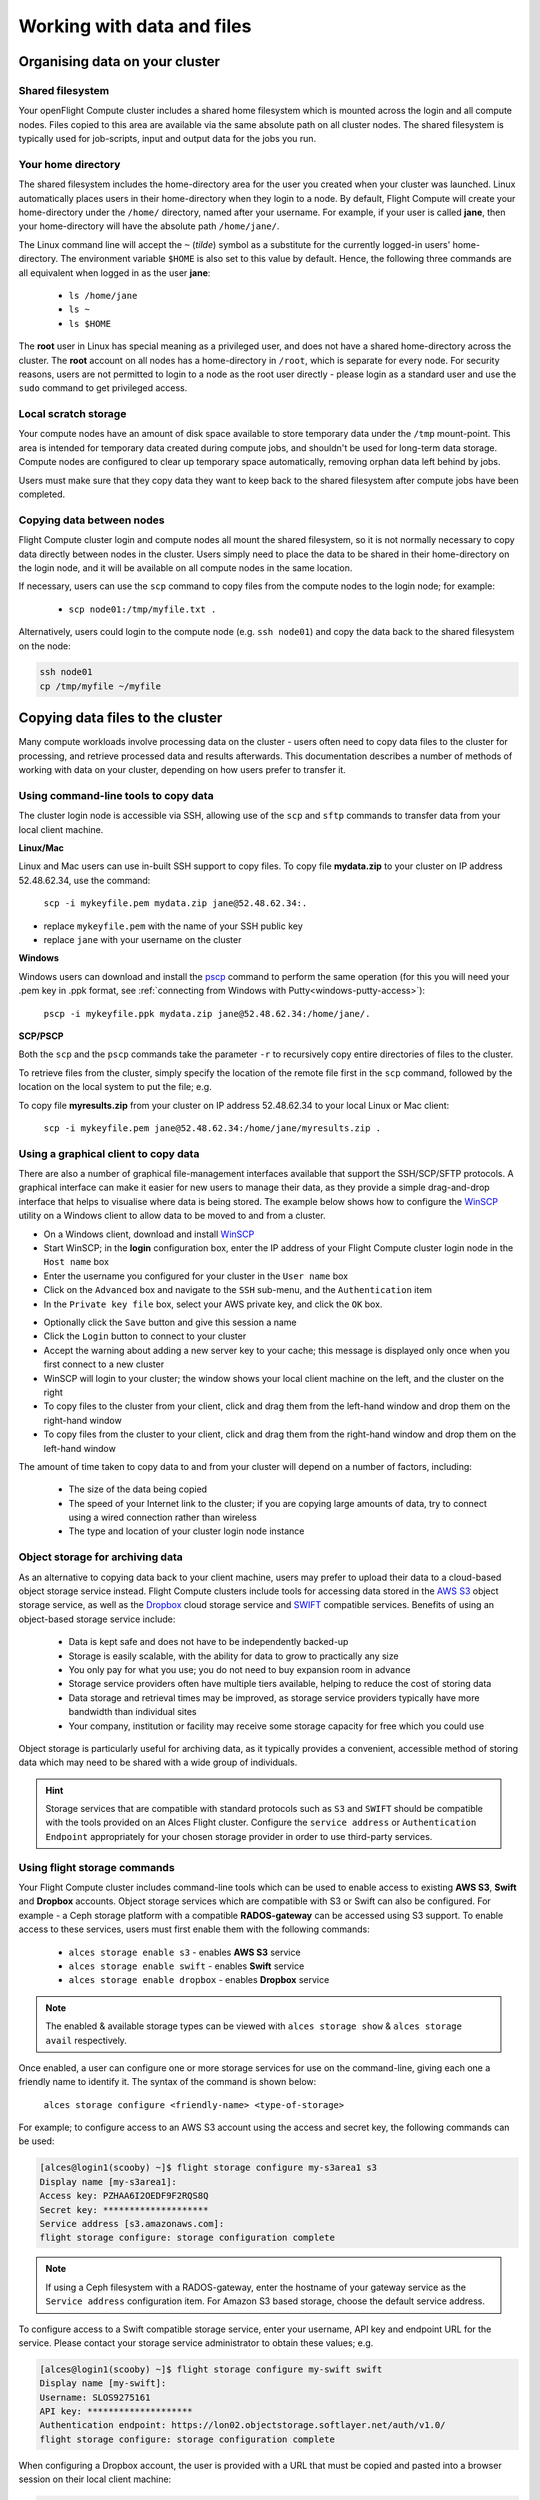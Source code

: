 .. _data_basics:


Working with data and files
###########################

Organising data on your cluster
===============================

Shared filesystem
----------------- 

Your openFlight Compute cluster includes a shared home filesystem which is mounted across the login and all compute nodes. Files copied to this area are available via the same absolute path on all cluster nodes. The shared filesystem is typically used for job-scripts, input and output data for the jobs you run.

Your home directory
-------------------

The shared filesystem includes the home-directory area for the user you created when your cluster was launched. Linux automatically places users in their home-directory when they login to a node. By default, Flight Compute will create your home-directory under the ``/home/`` directory, named after your username. For example, if your user is called **jane**, then your home-directory will have the absolute path ``/home/jane/``.

The Linux command line will accept the ``~`` (*tilde*) symbol as a substitute for the currently logged-in users' home-directory. The environment variable ``$HOME`` is also set to this value by default. Hence, the following three commands are all equivalent when logged in as the user **jane**:

 - ``ls /home/jane``
 - ``ls ~``
 - ``ls $HOME``
 

The **root** user in Linux has special meaning as a privileged user, and does not have a shared home-directory across the cluster. The **root** account on all nodes has a home-directory in ``/root``, which is separate for every node. For security reasons, users are not permitted to login to a node as the root user directly - please login as a standard user and use the ``sudo`` command to get privileged access. 

 
Local scratch storage
--------------------- 

Your compute nodes have an amount of disk space available to store temporary data under the ``/tmp`` mount-point. This area is intended for temporary data created during compute jobs, and shouldn't be used for long-term data storage. Compute nodes are configured to clear up temporary space automatically, removing orphan data left behind by jobs. 

Users must make sure that they copy data they want to keep back to the shared filesystem after compute jobs have been completed. 


Copying data between nodes
--------------------------

Flight Compute cluster login and compute nodes all mount the shared filesystem, so it is not normally necessary to copy data directly between nodes in the cluster. Users simply need to place the data to be shared in their home-directory on the login node, and it will be available on all compute nodes in the same location. 

If necessary, users can use the ``scp`` command to copy files from the compute nodes to the login node; for example:

 - ``scp node01:/tmp/myfile.txt .``
 
Alternatively, users could login to the compute node (e.g. ``ssh node01``) and copy the data back to the shared filesystem on the node:

.. code:: bash
    
    ssh node01 
    cp /tmp/myfile ~/myfile



Copying data files to the cluster
=================================

Many compute workloads involve processing data on the cluster - users often need to copy data files to the cluster for processing, and retrieve processed data and results afterwards. This documentation describes a number of methods of working with data on your cluster, depending on how users prefer to transfer it.


Using command-line tools to copy data
-------------------------------------

The cluster login node is accessible via SSH, allowing use of the ``scp`` and ``sftp`` commands to transfer data from your local client machine.

**Linux/Mac**

Linux and Mac users can use in-built SSH support to copy files. To copy file **mydata.zip** to your cluster on IP address 52.48.62.34, use the command:

  ``scp -i mykeyfile.pem mydata.zip jane@52.48.62.34:.``
    
- replace ``mykeyfile.pem`` with the name of your SSH public key
- replace ``jane`` with your username on the cluster

**Windows**

Windows users can download and install the `pscp <http://www.chiark.greenend.org.uk/~sgtatham/putty/download.html>`_ command to perform the same operation (for this you will need your .pem key in .ppk format, see :ref:`connecting from Windows with Putty<windows-putty-access>`):

  ``pscp -i mykeyfile.ppk mydata.zip jane@52.48.62.34:/home/jane/.``
    
**SCP/PSCP**

Both the ``scp`` and the ``pscp`` commands take the parameter ``-r`` to recursively copy entire directories of files to the cluster. 

To retrieve files from the cluster, simply specify the location of the remote file first in the ``scp`` command, followed by the location on the local system to put the file; e.g.

To copy file **myresults.zip** from your cluster on IP address 52.48.62.34 to your local Linux or Mac client:

  ``scp -i mykeyfile.pem jane@52.48.62.34:/home/jane/myresults.zip .``


Using a graphical client to copy data
-------------------------------------

There are also a number of graphical file-management interfaces available that support the SSH/SCP/SFTP protocols. A graphical interface can make it easier for new users to manage their data, as they provide a simple drag-and-drop interface that helps to visualise where data is being stored. The example below shows how to configure the `WinSCP <https://winscp.net/eng/download.php>`_ utility on a Windows client to allow data to be moved to and from a cluster.

- On a Windows client, download and install `WinSCP <https://winscp.net/eng/download.php>`_
- Start WinSCP; in the **login** configuration box, enter the IP address of your Flight Compute cluster login node in the ``Host name`` box
- Enter the username you configured for your cluster in the ``User name`` box
- Click on the ``Advanced`` box and navigate to the ``SSH`` sub-menu, and the ``Authentication`` item
- In the ``Private key file`` box, select your AWS private key, and click the ``OK`` box.


.. image:: winscpconfig.jpg
   :alt: Configuring WinSCP


- Optionally click the ``Save`` button and give this session a name
- Click the ``Login`` button to connect to your cluster
- Accept the warning about adding a new server key to your cache; this message is displayed only once when you first connect to a new cluster
- WinSCP will login to your cluster; the window shows your local client machine on the left, and the cluster on the right
- To copy files to the cluster from your client, click and drag them from the left-hand window and drop them on the right-hand window
- To copy files from the cluster to your client, click and drag them from the right-hand window and drop them on the left-hand window


.. image:: winscpcopyfiles.jpg
    :alt: Copying files with WinSCP


The amount of time taken to copy data to and from your cluster will depend on a number of factors, including:

 - The size of the data being copied
 - The speed of your Internet link to the cluster; if you are copying large amounts of data, try to connect using a wired connection rather than wireless
 - The type and location of your cluster login node instance
 

Object storage for archiving data
---------------------------------

As an alternative to copying data back to your client machine, users may prefer to upload their data to a cloud-based object storage service instead. Flight Compute clusters include tools for accessing data stored in the `AWS S3 <https://aws.amazon.com/s3/>`_ object storage service, as well as the `Dropbox <https://www.dropbox.com/>`_ cloud storage service and `SWIFT <https://wiki.openstack.org/wiki/Swift>`_ compatible services. Benefits of using an object-based storage service include:


 - Data is kept safe and does not have to be independently backed-up
 - Storage is easily scalable, with the ability for data to grow to practically any size
 - You only pay for what you use; you do not need to buy expansion room in advance
 - Storage service providers often have multiple tiers available, helping to reduce the cost of storing data
 - Data storage and retrieval times may be improved, as storage service providers typically have more bandwidth than individual sites
 - Your company, institution or facility may receive some storage capacity for free which you could use
 
Object storage is particularly useful for archiving data, as it typically provides a convenient, accessible method of storing data which may need to be shared with a wide group of individuals. 

.. hint:: Storage services that are compatible with standard protocols such as ``S3`` and ``SWIFT`` should be compatible with the tools provided on an Alces Flight cluster. Configure the ``service address`` or ``Authentication Endpoint`` appropriately for your chosen storage provider in order to use third-party services. 


Using flight storage commands
----------------------------

Your Flight Compute cluster includes command-line tools which can be used to enable access to existing **AWS S3**, **Swift** and **Dropbox** accounts. Object storage services which are compatible with S3 or Swift can also be configured. For example - a Ceph storage platform with a compatible **RADOS-gateway** can be accessed using S3 support. To enable access to these services, users must first enable them with the following commands:

 - ``alces storage enable s3`` - enables **AWS S3** service
 - ``alces storage enable swift`` - enables **Swift** service
 - ``alces storage enable dropbox`` - enables **Dropbox** service

.. note:: The enabled & available storage types can be viewed with ``alces storage show`` & ``alces storage avail`` respectively.
 
Once enabled, a user can configure one or more storage services for use on the command-line, giving each one a friendly name to identify it. The syntax of the command is shown below:

  ``alces storage configure <friendly-name> <type-of-storage>``

For example; to configure access to an AWS S3 account using the access and secret key, the following commands can be used:

.. code:: bash

    [alces@login1(scooby) ~]$ flight storage configure my-s3area1 s3
    Display name [my-s3area1]:
    Access key: PZHAA6I2OEDF9F2RQS8Q
    Secret key: ********************
    Service address [s3.amazonaws.com]:
    flight storage configure: storage configuration complete

.. note:: If using a Ceph filesystem with a RADOS-gateway, enter the hostname of your gateway service as the ``Service address`` configuration item. For Amazon S3 based storage, choose the default service address.

To configure access to a Swift compatible storage service, enter your username, API key and endpoint URL for the service. Please contact your storage service administrator to obtain these values; e.g.

.. code:: bash

    [alces@login1(scooby) ~]$ flight storage configure my-swift swift
    Display name [my-swift]:
    Username: SLOS9275161
    API key: ********************
    Authentication endpoint: https://lon02.objectstorage.softlayer.net/auth/v1.0/
    flight storage configure: storage configuration complete

When configuring a Dropbox account, the user is provided with a URL that must be copied and pasted into a browser session on their local client machine:

.. code:: bash

    [alces@login1(scooby) ~]$ flight storage configure mydb dropbox
    Display name [mydb]:
    Please visit the following URL in your browser and click 'Authorize':
    
      https://www.dropbox.com/1/oauth/authorize?oauth_token=bdD4e2V2rjTf752u
    
    Once you have completed authorization, please press ENTER to continue...


Copy the URL provided into your browser on your client system - you will be prompted to login to Dropbox (if you don't already have a session); click on the *Authorize* button on the next screen to allow your Flight Compute cluster to access the files stored in your Dropbox account.

Once you have set up one or more configurations, you can switch between the different storage spaces using the following commands:

.. code:: bash

    [alces@login1(scooby) ~]$ flight storage use my-s3area1
    flight storage use: storage configuration 'my-s3area1' now set as default
    
From the command-line, users can upload and download data from their configured storage areas. To upload data to an object storage area, use the ``alces storage put <local-file> <object-name>`` command; e.g.

.. code:: bash

    [alces@login1(scooby) ~]$ flight storage put mydatafile datafile-may2016
    flight storage put: mydatafile -> datafile-may2016
    
    [alces@login1(scooby) ~]$ flight storage ls
    2012-08-23 17:08        DIR   Public
    2016-05-14 16:10       1335   datafile-may2016
    2012-08-23 17:08     246000   Getting Started.pdf
    
    [alces@login1(scooby) ~]$


To download data from an object storage service, use the ``alces storage get <object-name> <local-file>`` command; e.g.

.. code:: bash

    [alces@login1(scooby) ~]$ flight storage get "Getting Started.pdf" instructions.pdf
    flight storage get: Getting Started.pdf -> /home/alces/instructions.pdf

    [alces@login1(scooby) ~]$ file instructions.pdf
    instructions.pdf: PDF document, version 1.4

    [alces@login1(scooby) ~]$


Users can also create new buckets in their object-storage service using the ``alces storage mb <bucket-name>`` command, and then put objects into the new bucket; e.g.

.. code:: bash

    [alces@login1(scooby) data]$ flight storage mb newdata
    flight storage mkbucket: created bucket newdata

    [alces@login1(scooby) data]$ flight storage put datafile2 newdata/datafile2
    flight storage put: datafile2 -> newdata/datafile2

    [alces@login1(scooby) data]$ flight storage ls newdata
    2016-05-14 16:14   20971520   datafile2

    [alces@login1(scooby) data]$


Users can also recursively transfer entire buckets (including any buckets contained within) using the ``-r`` option to the ``alces storage`` command; e.g.

.. code:: bash

    [alces@login1(scooby) ~]$ flight storage put -r datadir datadir2
    flight storage put: datadir/datafile2 -> datadir2/datafile2
    flight storage put: datadir/datafile3 -> datadir2/datafile3
    flight storage put: datadir/datafile4 -> datadir2/datafile4
    flight storage put: datadir/datafile5 -> datadir2/datafile5
    flight storage put: datadir/datafile6 -> datadir2/datafile6

    [alces@login1(scooby) ~]$

.. note:: As well as being able to recursively ``put`` entire directories from a local path into the remote storage target, users can also ``get`` and ``rm`` directories recursively, again using the ``-r`` or ``-R`` option with their ``alces storage`` command.

Saving data before terminating your cluster
-------------------------------------------

When you've finished working with your Alces Flight Compute cluster, you can select to terminate it in the console for your Cloud service. This will stop any running instances and wipe the shared storage area before returning the block storage volumes back to the provider. Before you shutdown your cluster, users must ensure that they store their data safely in a persistent service, using one of the methods described in this documentation. When you next launch a Flight Compute cluster, you can restore your data from the storage service to begin processing again. 


